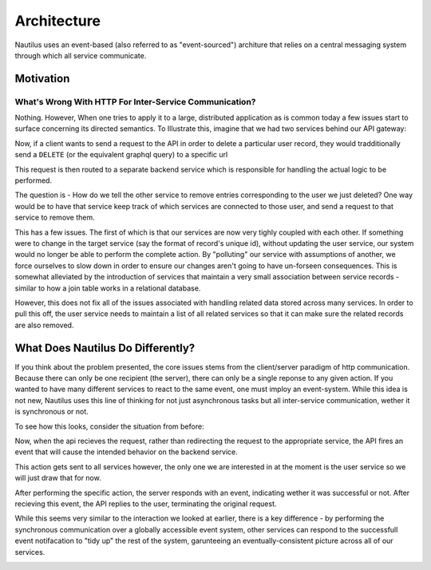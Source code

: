 Architecture
==============

Nautilus uses an event-based (also referred to as "event-sourced") architure
that relies on a central messaging system through which all service communicate.

Motivation
-----------

What's Wrong With HTTP For Inter-Service Communication?
~~~~~~~~~~~~~~~~~~~~~~~~~~~~~~~~~~~~~~~~~~~~~~~~~~~~~~~~
Nothing. However, When one tries to apply it to a large, distributed application
as is common today a few issues start to surface concerning its directed
semantics. To Illustrate this, imagine that we had two services behind our
API gateway:

.. image:: layout.png

Now, if a client wants to send a request to the API in order to delete
a particular user record, they would tradditionally send a ``DELETE`` (or the
equivalent graphql query) to a specific url

.. image:: http_request.png

This request is then routed to a separate backend service which is responsible
for handling the actual logic to be performed.

.. iamge:: http_internal.png

The question is - How do we tell the other service to remove entries
corresponding to the user we just deleted? One way would be to have that
service keep track of which services are connected to those user, and
send a request to that service to remove them.

.. image:: http_single_cascade.png

This has a few issues. The first of which is that our services are now very
tighly coupled with each other. If something were to change in the target
service (say the format of record's unique id), without updating the user service,
our system would no longer be able to perform the complete action. By "polluting"
our service with assumptions of another, we force ourselves to slow down in order
to ensure our changes aren't going to have un-forseen consequences. This is somewhat
alleviated by the introduction of services that maintain a very small association
between service records - similar to how a join table works in a relational database.

.. image:: http_related_cascade.png

However, this does not fix all of the issues associated with handling related data
stored across many services. In order to pull this off, the user service needs to
maintain a list of all related services so that it can make sure the related records
are also removed.



What Does Nautilus Do Differently?
-----------------------------------

If you think about the problem presented, the core issues stems from the
client/server paradigm of http communication. Because there can only be one
recipient (the server), there can only be a single reponse to any given action.
If you wanted to have many different services to react to the same event, one
must imploy an event-system. While this idea is not new, Nautilus uses this
line of thinking for not just asynchronous tasks but all inter-service communication,
wether it is synchronous or not.

To see how this looks, consider the situation from before:

.. image:: event_based_layout.png

Now, when the api recieves the request, rather than redirecting the request to the
appropriate service, the API fires an event that will cause the intended behavior
on the backend service.

.. image:: kafka_api_event.png

This action gets sent to all services however, the only one we are interested in
at the moment is the user service so we will just draw that for now.

.. image:: kafka_first_pending_simple.png

After performing the specific action, the server responds with an event, indicating
wether it was successful or not. After recieving this event, the API replies to the
user, terminating the original request.

.. image:: kafka_reply.png

While this seems very similar to the interaction we looked at earlier, there is
a key difference - by performing the synchronous communication over a globally
accessible event system, other services can respond to the successfull event
notifacation to "tidy up" the rest of the system, garunteeing an
eventually-consistent picture across all of our services.

.. image:: kafka_final_cascade.png
